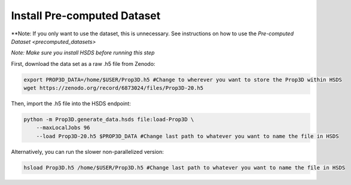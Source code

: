 Install Pre-computed Dataset
----------------------------

**Note: If you only want to use the dataset, this is unnecessary. See instructions on how to use the `Pre-computed Dataset <precomputed_datasets>`

*Note: Make sure you install HSDS before running this step*

First, download the data set as a raw .h5 file from Zenodo:

.. code-block:: bash

	export PROP3D_DATA=/home/$USER/Prop3D.h5 #Change to wherever you want to store the Prop3D within HSDS
	wget https://zenodo.org/record/6873024/files/Prop3D-20.h5

Then, import the .h5 file into the HSDS endpoint:

.. code-block:: bash

    python -m Prop3D.generate_data.hsds file:load-Prop3D \
        --maxLocalJobs 96 
        --load Prop3D-20.h5 $PROP3D_DATA #Change last path to whatever you want to name the file in HSDS


Alternatively, you can run the slower non-parallelized version:

.. code-block:: bash
    
    hsload Prop3D.h5 /home/$USER/Prop3D.h5 #Change last path to whatever you want to name the file in HSDS

